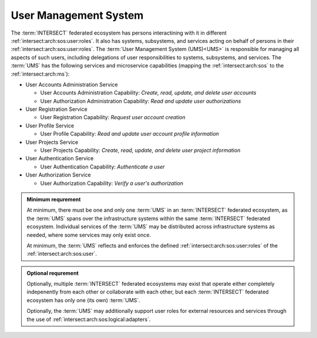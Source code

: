 .. _intersect:arch:sos:logical:systems:ums:

User Management System
----------------------

The :term:`INTERSECT` federated ecosystem has persons interactining with it in
different :ref:`intersect:arch:sos:user:roles`. It also has systems,
subsystems, and services acting on behalf of persons in their
:ref:`intersect:arch:sos:user:roles`. The :term:`User Management System
(UMS)<UMS>` is responsible for managing all aspects of such users, including
delegations of user responsibilities to systems, subsystems, and services. The
:term:`UMS` has the following services and microservice capabilities (mapping
the :ref:`intersect:arch:sos` to the :ref:`intersect:arch:ms`):

- User Accounts Administration Service

  - User Accounts Administration Capability: *Create, read, update, and delete user accounts*

  - User Authorization Administration Capability: *Read and update user authorizations*

- User Registration Service

  - User Registration Capability: *Request user account creation*

- User Profile Service

  - User Profile Capability: *Read and update user account profile information*

- User Projects Service

  - User Projects Capability: *Create, read, update, and delete user project information*

- User Authentication Service

  - User Authentication Capability: *Authenticate a user*

- User Authorization Service

  - User Authorization Capability: *Verify a user's authorization*

.. admonition:: Minimum requrement
   :name: intersect:arch:sos:logical:systems:ums:minimum

   At minimum, there must be one and only one :term:`UMS` in an
   :term:`INTERSECT` federated ecosystem, as the :term:`UMS` spans over the
   infrastructure systems within the same :term:`INTERSECT` federated
   ecosystem.  Individual services of the :term:`UMS` may be distributed
   across infrastructure systems as needed, where some services may only exist
   once.
   
   At minimum, the :term:`UMS` reflects and enforces the defined
   :ref:`intersect:arch:sos:user:roles` of the :ref:`intersect:arch:sos:user`.

.. admonition:: Optional requrement
   :name: intersect:arch:sos:logical:systems:ums:optional

   Optionally, multiple :term:`INTERSECT` federated ecosystems may exist that
   operate either completely indepenently from each other or collaborate with
   each other, but each :term:`INTERSECT` federated ecosystem has only one (its
   own) :term:`UMS`.

   Optionally, the :term:`UMS` may additionally support user roles for external
   resources and services through the use of
   :ref:`intersect:arch:sos:logical:adapters`.
